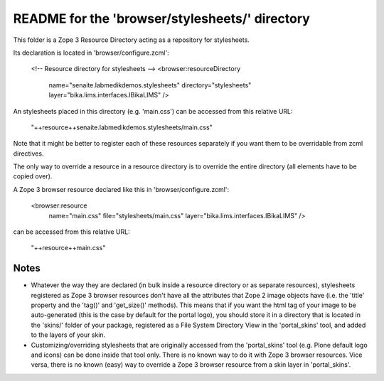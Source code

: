 README for the 'browser/stylesheets/' directory
===============================================

This folder is a Zope 3 Resource Directory acting as a repository for stylesheets.

Its declaration is located in 'browser/configure.zcml':

    <!-- Resource directory for stylesheets -->
    <browser:resourceDirectory
        name="senaite.labmedikdemos.stylesheets"
        directory="stylesheets"
        layer="bika.lims.interfaces.IBikaLIMS"
        />

An stylesheets placed in this directory (e.g. 'main.css') can be accessed from
this relative URL:

    "++resource++senaite.labmedikdemos.stylesheets/main.css"

Note that it might be better to register each of these resources separately if
you want them to be overridable from zcml directives.

The only way to override a resource in a resource directory is to override the
entire directory (all elements have to be copied over).

A Zope 3 browser resource declared like this in 'browser/configure.zcml':

    <browser:resource
        name="main.css"
        file="stylesheets/main.css"
        layer="bika.lims.interfaces.IBikaLIMS"
        />

can be accessed from this relative URL:

    "++resource++main.css"

Notes
-----

* Whatever the way they are declared (in bulk inside a resource directory or
  as separate resources), stylesheets registered as Zope 3 browser resources don't
  have all the attributes that Zope 2 image objects have (i.e. the 'title'
  property and the 'tag()' and 'get_size()' methods).
  This means that if you want the html tag of your image to be auto-generated
  (this is the case by default for the portal logo), you should store it in a
  directory that is located in the 'skins/' folder of your package, registered
  as a File System Directory View in the 'portal_skins' tool, and added to the
  layers of your skin.

* Customizing/overriding stylesheets that are originally accessed from the
  'portal_skins' tool (e.g. Plone default logo and icons) can be done inside
  that tool only. There is no known way to do it with Zope 3 browser
  resources.
  Vice versa, there is no known (easy) way to override a Zope 3 browser
  resource from a skin layer in 'portal_skins'.
